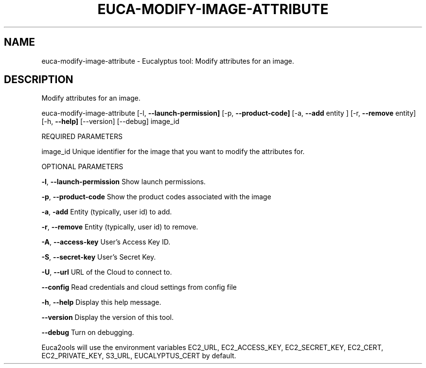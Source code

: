 .\" DO NOT MODIFY THIS FILE!  It was generated by help2man 1.36.
.TH EUCA-MODIFY-IMAGE-ATTRIBUTE "1" "November 2009" "euca-modify-image-attribute     euca-modify-image-attribute version: 1.0 (BSD)" "User Commands"
.SH NAME
euca-modify-image-attribute \- Eucalyptus tool: Modify attributes for an image.  
.SH DESCRIPTION
Modify attributes for an image.
.PP
euca\-modify\-image\-attribute [\-l, \fB\-\-launch\-permission]\fR [\-p, \fB\-\-product\-code]\fR
[\-a, \fB\-\-add\fR entity ] [\-r, \fB\-\-remove\fR entity]
[\-h, \fB\-\-help]\fR [\-\-version] [\-\-debug] image_id
.PP
REQUIRED PARAMETERS
.PP
        
image_id                        Unique identifier for the image that you want to modify the attributes for.
.PP
OPTIONAL PARAMETERS
.PP
\fB\-l\fR, \fB\-\-launch\-permission\fR         Show launch permissions.
.PP
\fB\-p\fR, \fB\-\-product\-code\fR              Show the product codes associated with the image
.PP
\fB\-a\fR, \fB\-add\fR                        Entity (typically, user id) to add.
.PP
\fB\-r\fR, \fB\-\-remove\fR                    Entity (typically, user id) to remove.
.PP
\fB\-A\fR, \fB\-\-access\-key\fR                User's Access Key ID.
.PP
\fB\-S\fR, \fB\-\-secret\-key\fR                User's Secret Key.
.PP
\fB\-U\fR, \fB\-\-url\fR                       URL of the Cloud to connect to.
.PP
\fB\-\-config\fR                        Read credentials and cloud settings from config file
.PP
\fB\-h\fR, \fB\-\-help\fR                      Display this help message.
.PP
\fB\-\-version\fR                       Display the version of this tool.
.PP
\fB\-\-debug\fR                         Turn on debugging.
.PP
Euca2ools will use the environment variables EC2_URL, EC2_ACCESS_KEY, EC2_SECRET_KEY, EC2_CERT, EC2_PRIVATE_KEY, S3_URL, EUCALYPTUS_CERT by default.
